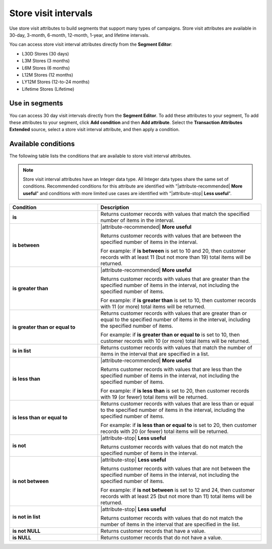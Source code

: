 .. 
.. https://docs.amperity.com/reference/
.. 


.. meta::
    :description lang=en:
        Store visits at defined intervals, such as 30 days, 3 months, or 12 months.

.. meta::
    :content class=swiftype name=body data-type=text:
        Store visits at defined intervals, such as 30 days, 3 months, or 12 months.

.. meta::
    :content class=swiftype name=title data-type=string:
        Store visit intervals

==================================================
Store visit intervals
==================================================

.. attribute-stores-visits-start

Use store visit attributes to build segments that support many types of campaigns. Store visit attributes are available in 30-day, 3-month, 6-month, 12-month, 1-year, and lifetime intervals.

You can access store visit interval attributes directly from the **Segment Editor**:

* L30D Stores (30 days)
* L3M Stores (3 months)
* L6M Stores (6 months)
* L12M Stores (12 months)
* LY12M Stores (12-to-24 months)
* Lifetime Stores (Lifetime)

.. attribute-stores-visits-end


.. _attribute-stores-visits-segment:

Use in segments
==================================================

.. attribute-stores-visits-segment-start

You can access 30 day visit intervals directly from the **Segment Editor**. To add these attributes to your segment, To add these attributes to your segment, click **Add condition** and then **Add attribute**. Select the **Transaction Attributes Extended** source, select a store visit interval attribute, and then apply a condition.

.. attribute-stores-visits-segment-end


.. _attribute-stores-visits-conditions:

Available conditions
==================================================

.. attribute-stores-visits-conditions-start

The following table lists the conditions that are available to store visit interval attributes.

.. note:: Store visit interval attributes have an Integer data type. All Integer data types share the same set of conditions. Recommended conditions for this attribute are identified with "|attribute-recommended| **More useful**" and conditions with more limited use cases are identified with "|attribute-stop| **Less useful**".

.. list-table::
   :widths: 35 65
   :header-rows: 1

   * - Condition
     - Description
   * - **is**
     - Returns customer records with values that match the specified number of items in the interval.

   * - **is between**
     - |attribute-recommended| **More useful**

       Returns customer records with values that are between the specified number of items in the interval.

       For example: if **is between** is set to 10 and 20, then customer records with at least 11 (but not more than 19) total items will be returned.

   * - **is greater than**
     - |attribute-recommended| **More useful**

       Returns customer records with values that are greater than the specified number of items in the interval, not including the specified number of items.

       For example: if **is greater than** is set to 10, then customer records with 11 (or more) total items will be returned.

   * - **is greater than or equal to**
     - Returns customer records with values that are greater than or equal to the specified number of items in the interval, including the specified number of items.

       For example: if **is greater than or equal to** is set to 10, then customer records with 10 (or more) total items will be returned.

   * - **is in list**
     - Returns customer records with values that match the number of items in the interval that are specified in a list.

   * - **is less than**
     - |attribute-recommended| **More useful**

       Returns customer records with values that are less than the specified number of items in the interval, not including the specified number of items.

       For example: if **is less than** is set to 20, then customer records with 19 (or fewer) total items will be returned.

   * - **is less than or equal to**
     - Returns customer records with values that are less than or equal to the specified number of items in the interval, including the specified number of items.

       For example: if **is less than or equal to** is set to 20, then customer records with 20 (or fewer) total items will be returned.

   * - **is not**
     - |attribute-stop| **Less useful**

       Returns customer records with values that do not match the specified number of items in the interval.

   * - **is not between**
     - |attribute-stop| **Less useful**

       Returns customer records with values that are not between the specified number of items in the interval, not including the specified number of items.

       For example: if **is not between** is set to 12 and 24, then customer records with at least 25 (but not more than 11) total items will be returned.

   * - **is not in list**
     - |attribute-stop| **Less useful**

       Returns customer records with values that do not match the number of items in the interval that are specified in the list.

   * - **is not NULL**
     - Returns customer records that have a value.

   * - **is NULL**
     - Returns customer records that do not have a value.

.. attribute-stores-visits-conditions-end
